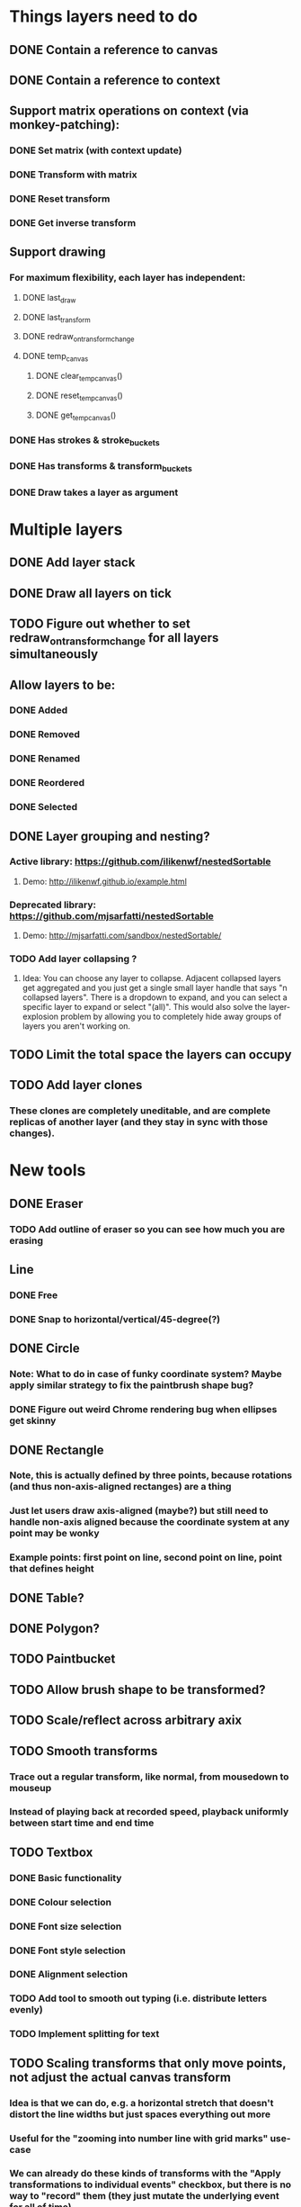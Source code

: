 * Things layers need to do
** DONE Contain a reference to canvas
** DONE Contain a reference to context
** Support matrix operations on context (via monkey-patching):
*** DONE Set matrix (with context update)
*** DONE Transform with matrix
*** DONE Reset transform
*** DONE Get inverse transform
** Support drawing
*** For maximum flexibility, each layer has independent:
**** DONE last_draw
**** DONE last_transform
**** DONE redraw_on_transform_change
**** DONE temp_canvas
***** DONE clear_temp_canvas()
***** DONE reset_temp_canvas()
***** DONE get_temp_canvas()
*** DONE Has strokes & stroke_buckets
*** DONE Has transforms & transform_buckets
*** DONE Draw takes a layer as argument
* Multiple layers
** DONE Add layer stack
** DONE Draw all layers on tick
** TODO Figure out whether to set redraw_on_transform_change for all layers simultaneously
** Allow layers to be:
*** DONE Added
*** DONE Removed
*** DONE Renamed
*** DONE Reordered
*** DONE Selected
** DONE Layer grouping and nesting?
*** Active library: https://github.com/ilikenwf/nestedSortable
**** Demo: http://ilikenwf.github.io/example.html
*** Deprecated library: https://github.com/mjsarfatti/nestedSortable
**** Demo: http://mjsarfatti.com/sandbox/nestedSortable/
*** TODO Add layer collapsing ?
**** Idea: You can choose any layer to collapse. Adjacent collapsed layers get aggregated and you just get a single small layer handle that says "n collapsed layers". There is a dropdown to expand, and you can select a specific layer to expand or select "(all)". This would also solve the layer-explosion problem by allowing you to completely hide away groups of layers you aren't working on.
** TODO Limit the total space the layers can occupy
** TODO Add layer clones
*** These clones are completely uneditable, and are complete replicas of another layer (and they stay in sync with those changes).
* New tools
** DONE Eraser
*** TODO Add outline of eraser so you can see how much you are erasing
** Line
*** DONE Free
*** DONE Snap to horizontal/vertical/45-degree(?)
** DONE Circle
*** Note: What to do in case of funky coordinate system? Maybe apply similar strategy to fix the paintbrush shape bug?
*** DONE Figure out weird Chrome rendering bug when ellipses get skinny
** DONE Rectangle
*** Note, this is actually defined by *three* points, because rotations (and thus non-axis-aligned rectanges) are a thing
*** Just let users draw axis-aligned (maybe?) but still need to handle non-axis aligned because the coordinate system at any point may be wonky
*** Example points: first point on line, second point on line, point that defines height
** DONE Table?
** DONE Polygon?
** TODO Paintbucket
** TODO Allow brush shape to be transformed?
** TODO Scale/reflect across arbitrary axix
** TODO Smooth transforms
*** Trace out a regular transform, like normal, from mousedown to mouseup
*** Instead of playing back at recorded speed, playback uniformly between start time and end time
** TODO Textbox
*** DONE Basic functionality
*** DONE Colour selection
*** DONE Font size selection
*** DONE Font style selection
*** DONE Alignment selection
*** TODO Add tool to smooth out typing (i.e. distribute letters evenly)
*** TODO Implement splitting for text
** TODO Scaling transforms that only move points, not adjust the actual canvas transform
*** Idea is that we can do, e.g. a horizontal stretch that doesn't distort the line widths but just spaces everything out more
*** Useful for the "zooming into number line with grid marks" use-case
*** We can already do these kinds of transforms with the "Apply transformations to individual events" checkbox, but there is no way to "record" them (they just mutate the underlying event for all of time)
*** Idea would be to apply same transform, but to a whole layer, and as a recordable event
*** Would probably mean layers need to keep around two kinds of transforms: first, one that transforms all the stroke points into some new coordinate system, and then second, one that transforms the actual canvas coordinate system (like what currently exists)
** TODO Framework idea:
*** Each of the actual drawings inherits from Stroke
*** The drawings all have a pnts array and all their drawing is based off that
*** Have a single Action for as many of these as possible
**** The Action just reports mouse events to some configurable function which returns a thing to draw
**** The Action draws previews of the thing on the overlay layer until completed, at which point it adds the real thing to draw to the timeline
* Timeline view
** DONE Figure out HOW!
*** Synchronized scrollbar reference: http://jsfiddle.net/kunknown/VVaEq/2/
** TODO Add time markings
** TODO Add optional snap to time markings
** TODO Figure out how to handle vertical scrolling
** Editing tools
*** TODO Copy/paste
*** Duplicate?
**** TODO Entire layers
**** DONE Events Within layer
**** DONE Events between layers
***** TODO Think about what it would mean to implement this for transforms as well
**** DONE Make duplicated strokes transformable (independent of their layer) so that they are actually useful
*** DONE Split event
*** DONE Evenly space out events
*** DONE Reverse event
*** DONE Move event from one timeline to another
*** DONE Move selected events to start/end at current time
*** DONE Stretch selected events to start/end at current time
*** TODO Select events by rectangular selection?
* Performance
** TODO Profile the drawing function (especially when it needs to redraw every frame)
** TODO Switch to using redraw_on_transform_change = false more often
*** Whenever a period of transformation begins / ends?
*** Always? Redraw in background, and use stale pictures in foreground?
**** DONE Investigate redrawing using Web Workers
***** Not available in Chrome yet! (https://bugs.chromium.org/p/chromium/issues/detail?id=563816)
**** TODO Investigate interleaving of transforming stale & redrawing
** TODO It's already kind of janky, even when not much is happening ...
** TODO Try making timelines skip updating when they are offscreen
*** https://stackoverflow.com/questions/123999/how-to-tell-if-a-dom-element-is-visible-in-the-current-viewport/
* Refactoring
** TODO Refactor evalPeriod to take a function, apply it to each event
*** Use closures to support additional arguments
*** Transform events don't need to have an eval method, just expose the matrix
*** TODO Ensure this doesn't degrade performance
** TODO Try to fix the annoying hack in findTransformedPoint
*** Maybe give layers a getCurrentTransform method?
*** Maybe also make transformPeriod operate on matrix instead of context, so that we can perform this calculation on a matrix only instead of needing to temporarily mutate the context.
** TODO Remove all hard-coded references to height and width
** DONE Make derived classes properly call their parent constructors
** TODO SVGMatrix is deprecated, replace with DOMMatrix
** TODO Replace all fatal console.log messages with real errors (i.e. throw)
** TODO Clean up function/variable/class naming conventions
* Bugs
** TODO Brush stroke width (and shape!) is affected by current transform
*** Solution:
**** First create target brush in pixel space
**** Transform it via inverse of current transform; this is the brush we are trying to create
**** Find the stroke width and shape transform that will produce this brush
**** Store it along with the stroke (need one at every point in stroke, since transform changes!)
**** At draw time, temporarily set transformation matrix = matrix * brush_transform_matrix
** TODO Automatically generated layer names may collide
*** Suppose auto-naming says next layer is "Layer 5"
*** Now rename one of the current layers to "Layer 5"
*** Create new layer
*** Now you have duplicate layers!
** TODO Need to "reflow" (aka assign new ranks) when an event is deleted
** TODO Two instantaneous events at slightly different times will overlap in the Timeline UI
** DONE When transform events are deleted/changed, need to update descendants of layer as well as just the layer itself
** DONE Need to add nesting-awareness to post_transform_draw
** DONE Recording transformations in a child when the parent(s) have transforms is broken
*** Need to take the desired transform and transform it through the inverse of the ancestors' transforms to get the actual transform to apply.
** TODO Need to fix (or punt on) cut_event for complex objects (rectangles, tables, etc.)
* Improvements
** DONE Improve drag handling
*** Make global mouseup and mousemove events, attached to body
*** A mousedown event registers global handlers
*** Global mouseup and mousemove events delegate to the current handlers
*** This allows you to start a drag inside a canvas (or other element) and continue outside it
*** Also catch when the mouse leaves the entire body, and count that as mouseup
** TODO Make it so that any action on a layer selects it.
** TODO Make layer background change colour when selected.
** TODO Refactor buckets so that the the interface is more "automatic"
** DONE Make it so that when previewing a timeline move or scale, we hide the original events so you can actually see the preview better.
** Considering adding features to strokes (& other events) so that we never need to mutate the original data. This would make strokes lossless & always revertible to the original
*** TODO Add a time scaling parameter so the original deltas never need to be adjusted
*** TODO (Strokes only) Add a transform parameter so that points never need to be adjusted
** TODO Experiment with removing caps from line segments when drawing lines
* New Features
** DONE Images - layer background
** DONE Show/hide actions
** DONE Toggle sublayer animation feature
** DONE Viewport - temporary viewpoint transformation that doesn't affect timeline
*** DONE Add graphics to show viewport transforms
*** DONE Add indicator when viewport is not identify
*** DONE Add button to reset viewport
** TODO Global undo/redo
** TODO Select stroke by clicking
** TODO Add some notion of "clears"
*** Probably global? Not layer-specific?
** TODO View/edit properties of an event
*** TODO Edit points of drawing events (specifically for non-Stroke events)
** TODO Adjust playback speed (faster or slower)
** TODO Stencils
*** This would be a image-layer-like thing that doesn't have a timeline
*** You can toggle its visibility, but it never appears in the exported video
*** You can transform it around
*** The idea is that you trace over it - it helps you draw better
*** UI
**** TODO Should these go in the layer list, or be separate?
***** Currently thinking separate
**** TODO Probably have option to adjust opacity?
**** TODO Need some kind of ordering ability, since you want it to be on top of most layers, but underneath the layer you are drawing onto ... maybe they are always "just under" the currently selected layer?
***** This isn't ideal, since the current layer may already have stuff on it, and ideally you'd like it to be above the current stuff, but under the stuff you add when you trace over it ... hmm
**** TODO Need to have some UI for transforming them ... possibly handle this like selected-stroke-event transforms?
** TODO Grid lines
*** Overlay some grid.
*** "Grid" can also just be arbitrary horizontal and vertical reference lines.
*** Grid is fixed across time and across layers, but can be changed/hidden/removed by user at any point.
*** Add options to a bunch of the tools to snap to the grid.
**** E.g. drawing tools snap to grid lines or lattice points.
**** E.g. transformations can tell when you start near a line or lattice point and snap to the same offset on other lines or lattice points. Maybe this only applies to "smooth" transformations, where begin and end are the only thing that matter.
* UI Ideas
** TODO Move all tools to right side of canvas
** TODO Instead of having a small radio button beside each tool, enclose the full tool name in a button (similar to text alignment UI).
** TODO Put all additional tool options on the right side of canvas as well, either beside or below the main tool selection.
** TODO Hide/show additional tool options (stroke color & size, font options, table options, apply transforms to events checkbox, etc) as appropriate based on what tool is selected.
* Sound Recording
** TODO Figure out HOW
* Video Exporting
** TODO Figure out colour vibrancy issue (exported videos have less vibrant colours than the in-browser view)
** TODO Figure out why exported videos won't play except in VLC
** TODO Figure out why exporting is so slow and try to speed it up
*** Especially when there are large images involved
** DONE Fix bug where hidden layers still show up in exported video.
** DONE Implement forced filename extensions
* Save/Load
** DONE Implement basic functionality to serialize/deserialize to/from JSON
*** DONE Add a writeup about this, since it's non-trivial
*** DONE Start documentation for JSON format versioning
** DONE Move all global state to a single place
** DONE Implement functionality to stash/restore full global state
** DONE Implement "Save"
** DONE Implement "Save As"
** DONE Implement "Open"
** DONE Implement "New"
** DONE Implement basic folder navigation
** DONE Implement forced filename extensions
** DONE Implement file filtering based on extension
** DONE Load all required fonts
